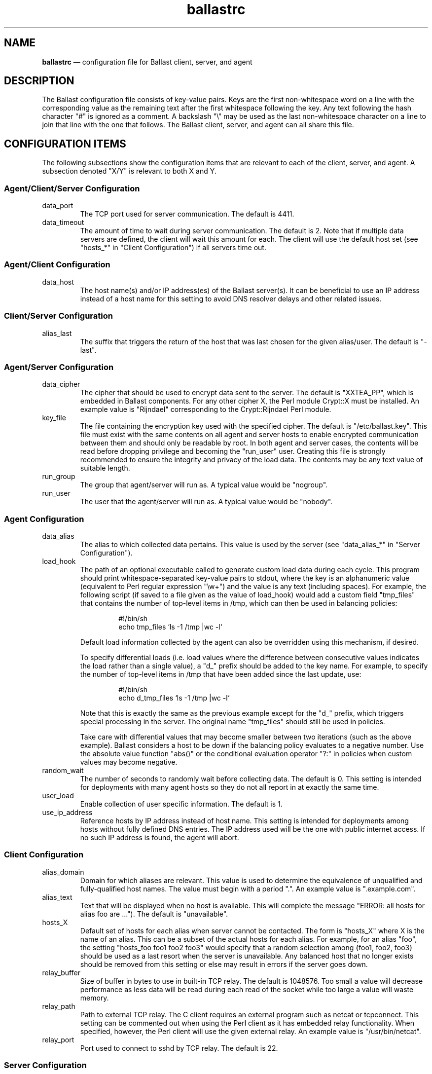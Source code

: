 .TH "ballastrc" "5" "21 Sept 2020" "" ""
./"################################################################
.SH "NAME"
./"################################################################
\fBballastrc\fP \(em configuration file for Ballast client, server, and
agent
./"################################################################
.SH "DESCRIPTION"
./"################################################################
The Ballast configuration file consists of key-value pairs.  Keys are
the first non-whitespace word on a line with the corresponding value as
the remaining text after the first whitespace following the key.  Any
text following the hash character "#" is ignored as a comment.  A
backslash "\\" may be used as the last non-whitespace character on a
line to join that line with the one that follows.  The Ballast client,
server, and agent can all share this file.
./"################################################################
.SH "CONFIGURATION ITEMS"
./"################################################################
The following subsections show the configuration items that are relevant
to each of the client, server, and agent.  A subsection denoted "X/Y" is
relevant to both X and Y.
./"================================================================
.SS "Agent/Client/Server Configuration"
./"================================================================
.IP data_port
The TCP port used for server communication.  The default is 4411.
.IP data_timeout
The amount of time to wait during server communication.  The default is 2.
Note that if multiple data servers are defined, the client will
wait this amount for each.  The client will use the default host set
(see "hosts_*" in "Client Configuration") if all servers time out.
./"================================================================
.SS "Agent/Client Configuration"
./"================================================================
.IP data_host
The host name(s) and/or IP address(es) of the Ballast server(s).
It can be beneficial to use an IP address instead of a host name for
this setting to avoid DNS resolver delays and other related issues.
./"================================================================
.SS "Client/Server Configuration"
./"================================================================
.IP alias_last
The suffix that triggers the return of the host that was last chosen
for the given alias/user.  The default is "-last".
./"================================================================
.SS "Agent/Server Configuration"
./"================================================================
.IP data_cipher
The cipher that should be used to encrypt data sent to the server.
The default is "XXTEA_PP", which is embedded in Ballast components.
For any other cipher X, the Perl module Crypt::X must be installed.
An example value is "Rijndael" corresponding to the Crypt::Rijndael
Perl module.
.IP key_file
The file containing the encryption key used with the specified cipher.
The default is "/etc/ballast.key".  This file must exist with the same
contents on all agent and server hosts to enable encrypted communication
between them and should only be readable by root.  In both agent and
server cases, the contents will be read before dropping privilege and
becoming the "run_user" user.  Creating this file is strongly
recommended to ensure the integrity and privacy of the load data.  The
contents may be any text value of suitable length.  
.IP run_group nogroup
The group that agent/server will run as.  A typical value would be
"nogroup".
.IP run_user nobody
The user that the agent/server will run as.  A typical value would be
"nobody".
./"================================================================
.SS "Agent Configuration"
./"================================================================
.IP data_alias
The alias to which collected data pertains.  This value is used by the
server (see "data_alias_*" in "Server Configuration").
.IP load_hook
The path of an optional executable called to generate custom load data
during each cycle.  This program should print whitespace-separated
key-value pairs to stdout, where the key is an alphanumeric value
(equivalent to Perl regular expression "\\w+") and the value is any
text (including spaces).  For example, the following script (if saved to
a file given as the value of load_hook) would add a custom field
"tmp_files" that contains the number of top-level items in /tmp, which
can then be used in balancing policies:
.PP
.RS
.RS
.nf
#!/bin/sh
echo tmp_files `ls -1 /tmp |wc -l`
.fi
.RE
.PP
Default load information collected by the agent can also be overridden
using this mechanism, if desired.
.PP
To specify differential loads (i.e. load values where the difference
between consecutive values indicates the load rather than a single
value), a "d_" prefix should be added to the key name.  For example, to
specify the number of top-level items in /tmp that have been added since
the last update, use:
.PP
.RS
.nf
#!/bin/sh
echo d_tmp_files `ls -1 /tmp |wc -l`
.fi
.RE
.PP
Note that this is exactly the same as the previous example except for
the "d_" prefix, which triggers special processing in the server.  The
original name "tmp_files" should still be used in policies.
.PP
Take care with differential values that may become smaller between two
iterations (such as the above example).  Ballast considers a host to be
down if the balancing policy evaluates to a negative number.  Use the
absolute value function "abs()" or the conditional evaluation operator
"?:" in policies when custom values may become negative.
.RE
.IP random_wait
The number of seconds to randomly wait before collecting data.  The
default is 0.  This setting is intended for deployments with many
agent hosts so they do not all report in at exactly the same time.
.IP user_load
Enable collection of user specific information.  The default is 1.
.IP use_ip_address
Reference hosts by IP address instead of host name.  This setting is
intended for deployments among hosts without fully defined DNS
entries.  The IP address used will be the one with public internet
access.  If no such IP address is found, the agent will abort.
./"================================================================
.SS "Client Configuration"
./"================================================================
.IP alias_domain
Domain for which aliases are relevant.  This value is used to determine
the equivalence of unqualified and fully-qualified host names.  The
value must begin with a period ".".  An example value is ".example.com".
.IP alias_text
Text that will be displayed when no host is available.  This will
complete the message "ERROR: all hosts for alias foo are ...").  The
default is "unavailable".
.IP hosts_X
Default set of hosts for each alias when server cannot be contacted.
The form is "hosts_X" where X is the name of an alias.  This can be a
subset of the actual hosts for each alias.  For example, for an alias
"foo", the setting "hosts_foo foo1 foo2 foo3" would specify that a
random selection among {foo1, foo2, foo3} should be used as a last
resort when the server is unavailable.  Any balanced host that no longer
exists should be removed from this setting or else may result in
errors if the server goes down.
.IP relay_buffer
Size of buffer in bytes to use in built-in TCP relay.  The default is
1048576.  Too small a value will decrease performance as less data will
be read during each read of the socket while too large a value will
waste memory.
.IP relay_path
Path to external TCP relay.  The C client requires an external program
such as netcat or tcpconnect.  This setting can be commented out when
using the Perl client as it has embedded relay functionality.  When
specified, however, the Perl client will use the given external relay.
An example value is "/usr/bin/netcat".
.IP relay_port
Port used to connect to sshd by TCP relay.  The default is 22.
./"================================================================
.SS "Server Configuration"
./"================================================================
.IP data_db
Location of database.  The base directory of the given path must exist,
but the file will be created if it does not already exist.  The default
is "/var/lib/ballast/ballast.db".
.IP data_alias_X
Use collected data of given alias(es) for load calculations.  The form
is "data_alias_X" where X is the name of an alias.  For example,
"data_alias_foo foo bar" would evaluate policies against data
collected from any agents that have data_alias set to either "foo" or
"bar".
.IP host_timeout
Time in seconds to wait for agent data before host considered down.  The
default is 180.
.IP log_file
Location of log file or the value "Sys::Syslog" to log via syslog.
This is an optional value that has no default.
.IP log_level
Log level from 0 to 4 with 0 disabling logging and 4 being very verbose
logging.  The default is 2.  Currently, there is only logging at levels
2 and 4.
.IP pid_file
Location of PID file that indicates the server is running.  The
default is "/var/run/ballastd.pid".  Note that if the value of "PIDFile"
in the systemd "ballast.service" file is changed, this value must be
given a matching value to interact properly with systemd.
.IP policy_X
Policy expression to be evaluated across all hosts.  The form is
"policy_X" where X is the name of an alias.  For example: 
.PP
.RS
.RS
.nf
policy_foo cpu * ram * io_sectors * net_bytes
.fi
.RE
.PP
would define the policy for alias "foo" such that the product of CPU
load, used RAM, I/O activity, and network traffic would be minimized.
See "LOAD BALANCING POLICIES" for a full description of policy
expressions.
.RE
.IP run_fork_max
Maximum number of child forks active at any given time.  This is an
optional value that has no default.
.IP run_fork_min
Minimum number of child forks active at any given time.  This is an
optional value that has no default.
. IP run_setsid
Run server in background.  The default is 1.
.IP syslog_facility syslog
Syslog facility when log_file is set to "Sys::Syslog".  The default is
"syslog".
.IP syslog_ident ballast
Syslog identifier when log_file is set to "Sys::Syslog".  The default
is "ballast".
.IP syslog_logopt
Syslog log options when log_file is set to "Sys::Syslog".  The default
is "ndelay,pid".
.IP tcp_allow
Regular expression in Perl format (see perlre(1)) to specify which IPs
are allowed to connect.  This is an optional value that has no default,
but is recommended if data_port is externally accessible.  An example
value is "192\\.168\\..*".  If this value is specified, hosts must be
explicitly allowed and not denied to access the server.
.IP tcp_deny
Regular expression in Perl format (see perlre(1)) to specify which IPs
are not allowed to connect.  This is an optional value that has no
default.  An example value is "192\\.168\\..*".
.IP user_sum
Fields for which running averages will be kept for each user.  This can
be changed to slightly reduce overhead, but modifying this setting is
not recommended without full understanding of the source code.  The
default value is "cpu mem ram io_bytes io_ops io_reads io_read_bytes
io_writes io_write_bytes".
./"################################################################
.SH "LOAD BALANCING POLICIES"
./"################################################################
Policies are expressions that evaluate to numeric values.  When a policy
is evaluated, the host with the lowest non-negative value will be
returned to the client.  Hosts with negative values or whose last update
was more than host_timeout seconds in the past will be considered
down.  If more than one host has the lowest value, one will be chosen at
random.
.PP
Policy expressions are composed of terms corresponding to various load
metrics, special functions, and a subset of Perl operators.  Long lines
may be broken with the line continuation operator ("\\").
./"================================================================
.SS "Operators"
./"================================================================
Ballast policies support a subset of Perl operators.  See perlop(1)
for detailed descriptions.  Precedence can be forced in the usual manner
with parentheses.
.PP
./"----------------------------------------------------------------
Arithmetic and String Operators
./"----------------------------------------------------------------
.RS
.nf
! ~ * / % + - << >> & | ^ ** abs() .
.fi
.RE
.PP
./"----------------------------------------------------------------
Arithmetic Relational Operators
./"----------------------------------------------------------------
.RS
.nf
< > <= >= == != <=>
.fi
.RE
.PP
./"----------------------------------------------------------------
String Relational Operators
./"----------------------------------------------------------------
.RS
.nf
cmp eq ge gt le lt ne
.fi
.RE
.PP
./"----------------------------------------------------------------
Logical Operators
./"----------------------------------------------------------------
.RS
.nf
&& ||
.fi
.RE
.PP
./"----------------------------------------------------------------
Conditional Operator
./"----------------------------------------------------------------
.RS
.nf
?:
.fi
.RE
.PP
./"----------------------------------------------------------------
Binding Operators
./"----------------------------------------------------------------
.RS
.nf
=~ !~
.fi
.RE
.PP
./"----------------------------------------------------------------
Quote-like Operators
./"----------------------------------------------------------------
.RS
.nf
q() qr()
.fi
.PP
Note that parentheses are the only divider supported with q and qr.
The arbitrary dividers normally available in Perl expressions are not
supported (e.g. "q|this is a string|").
.RE
./"================================================================
.SS "Functions"
./"================================================================
Two special functions can be used to compute values across all
sessions and associated users on each system.  Each function is given an
expression argument, which is in the same form as a policy expression
with the addition of some special terms shown in "Product() and Sum()
Terms".  These functions are only available when the "user_load" setting
has been kept enabled.
.PP
./"----------------------------------------------------------------
product(expression)
./"----------------------------------------------------------------
.RS
.nf
compute product of expression for all sessions on host
.fi
.RE
.PP
./"----------------------------------------------------------------
sum(expression)
./"----------------------------------------------------------------
.RS
.nf
compute sum of expression for all sessions on host
.fi
.RE
./"================================================================
.SS "Terms"
./"================================================================
The following standard terms may be used in addition to any terms
inserted by custom hooks (see "load_hook" in "Agent Configuration").
.PP
./"----------------------------------------------------------------
System Terms
./"----------------------------------------------------------------
.RS
.PP
./"----------------------------------------------------------------
Miscellaneous
./"----------------------------------------------------------------
.RS
.IP "arg0, arg1, ... argN"
nth extra argument given to client by user (counting begins at first
argument after alias name as in "ballast alias_name arg0 arg1 ... argN).
.IP boot_time
boot time in seconds since epoch
.IP host
host name
.IP random
random integer between 1 and 100
.IP sessions
currently active ssh sessions (only available when "user_load" setting
is enabled)
.IP time
last data update in seconds since epoch
.IP uptime
seconds since boot
.IP users
users who have completed any ssh session (only available when
"user_load" setting has been kept enabled)
.RE
.PP
./"----------------------------------------------------------------
CPU Load
./"----------------------------------------------------------------
.RS
.IP cpu
cpu time in jiffies since last data update
.IP cpus
number of cpus
.IP intrs
interrupts serviced since last update
.IP load_1
average run queue length over last minute
.IP load_5
average run queue length over last 5 minutes
.IP load_15
average run queue length over last 15 minutes
.IP proc_forks
process forks since last update
.IP proc_switches
process context switches since last update
.IP procs
currently active processes
.RE
.PP
./"----------------------------------------------------------------
I/O Load
./"----------------------------------------------------------------
.RS
.IP io_ops
i/o operations on all disks since last update
.IP io_read_sectors
i/o sectors read on all disks since last update
.IP io_read_time
i/o read time in seconds on all disks since last update
.IP io_reads
i/o reads on all disks since last update
.IP io_sectors
i/o sectors read/written on all disks since last update
.IP io_time
i/o time in seconds on all disks since last update
.IP io_write_sectors
i/o sectors written on all disks since last update
.IP io_write_time
i/o write time in seconds on all disks since last update
.IP io_writes
i/o writes on all disks since last update
.RE
.PP
./"----------------------------------------------------------------
Memory Load
./"----------------------------------------------------------------
.RS
.IP page_in
pages swapped in since last update
.IP page_out
pages swapped out since last update
.IP ram
used ram in kB
.IP ram_free
free ram in kB
.IP ram_total
total ram in kB
.IP swap
swap space used in kB since last update
.IP swap_free
free swap space in kB
.IP swap_in
processes swapped in since last update
.IP swap_out
processes swapped out since last update
.IP swap_total
total swap space in kB
.RE
.PP
./"----------------------------------------------------------------
Network Load
./"----------------------------------------------------------------
.RS
.IP net_bytes
network bytes read/written on all interfaces since last update
.IP net_ops
network operations on all interfaces since last update
.IP net_read_bytes
network bytes read on all interfaces since last update
.IP net_reads
network reads on all interfaces since last update
.IP net_write_bytes
network bytes written on all interfaces since last update
.IP net_writes
network writes on all interfaces since last update
.RE
.RE
.PP
./"----------------------------------------------------------------
Invoking User Terms
./"----------------------------------------------------------------
.RS
These terms (except client_ip, user_gid, and user_uid) are only
available when the "user_load" setting has been kept enabled.
.PP
./"----------------------------------------------------------------
User Load
./"----------------------------------------------------------------
.RS
.IP client_ip
IP address of invoking client
.IP user_cpu
average cpu time in jiffies per session of invoking user
.IP user_gid
gid of invoking user
.IP user_io_bytes
average i/o bytes per session of invoking user (available with agents
on kernels >= 2.6.20)
.IP user_io_ops
average i/o operations per session of invoking user (available with
agents on kernels >= 2.6.20)
.IP user_io_read_bytes
average i/o bytes read per session of invoking user (available with
agents on kernels >= 2.6.20)
.IP user_io_reads
average i/o reads per session of invoking user (available with agents
on kernels >= 2.6.20)
.IP user_io_write_bytes
average i/o bytes written per session of invoking user (available with
agents on kernels >= 2.6.20)
.IP user_io_writes
average i/o writes per session of invoking user (available with agents
on kernels >= 2.6.20)
.IP user_mem
average memory usage in bytes per session of invoking user
.IP user_ram
average ram usage in pages per session of invoking user
.IP user_sessions
number of sessions of invoking user
.IP user_time
average session time in seconds of invoking user
.IP user_uid
uid of invoking user
.RE
.PP
./"----------------------------------------------------------------
User Rank
./"----------------------------------------------------------------
.RS
.IP user_cpu_rank
users with lower average cpu time per session than invoking user
.IP user_io_bytes_rank
users with lower average i/o bytes per session than invoking user
(available with agents on kernels >= 2.6.20)
.IP user_io_ops_rank
users with lower average i/o operations per session than invoking user
(available with agents on kernels >= 2.6.20)
.IP user_io_read_bytes_rank
users with lower average i/o bytes read per session than invoking user
(available with agents on kernels >= 2.6.20)
.IP user_io_reads_rank
users with lower average i/o reads per session than invoking user
(available with agents on kernels >= 2.6.20)
.IP user_io_write_bytes_rank
users with lower average i/o bytes written per session than invoking
user (available with agents on kernels >= 2.6.20)
.IP user_io_writes_rank
users with lower average i/o writes per session than invoking user
(available with agents on kernels >= 2.6.20)
.IP user_mem_rank
users with lower average memory usage in bytes per session than
invoking user
.IP user_ram_rank
users with lower average ram usage per session than invoking user
.IP user_time_rank
users with lower average session time than invoking user
.IP user_sessions_rank
users with lower number of sessions than invoking user
.RE
.RE
.PP
./"----------------------------------------------------------------
Product() and Sum() Terms
./"----------------------------------------------------------------
.RS
These terms can only be used within the expression argument of the
product() and sum() functions and are only available when the
"user_load" setting has been kept enabled.  They are evaluated against
each session/user on the system.
.PP
./"----------------------------------------------------------------
Session Load
./"----------------------------------------------------------------
.RS
.IP session_i_cpu
cpu time in jiffies of session i
.IP session_i_io_bytes
i/o bytes of session i (available with agents on kernels >= 2.6.20)
.IP session_i_io_ops
i/o operations of session i (available with agents on kernels >= 2.6.20)
.IP session_i_io_read_bytes
i/o bytes read of session i (available with agents on kernels >= 2.6.20)
.IP session_i_io_reads
i/o reads of session i (available with agents on kernels >= 2.6.20)
.IP session_i_io_write_bytes
i/o bytes written of session i (available with agents on kernels >= 2.6.20)
.IP session_i_io_writes
i/o writes of session i (available with agents on kernels >= 2.6.20)
.IP session_i_mem
memory usage in bytes of session i
.IP session_i_ram
ram usage in pages of session i
.IP session_i_time
session time in seconds of session i
.RE
.PP
./"----------------------------------------------------------------
User Load
./"----------------------------------------------------------------
.RS
.IP user_i_cpu
average cpu time in jiffies per session of session i user
.IP user_i_io_bytes
average i/o bytes per session of session i user (available with agents
on kernels >= 2.6.20)
.IP user_i_io_ops
average i/o operations per session of session i user (available with
agents on kernels >= 2.6.20)
.IP user_i_io_read_bytes
average i/o bytes read per session of session i user (available with
agents on kernels >= 2.6.20)
.IP user_i_io_reads
average i/o reads per session of session i user (available with agents
on kernels >= 2.6.20)
.IP user_i_io_write_bytes
average i/o bytes written per session of session i user (available
with agents on kernels >= 2.6.20)
.IP user_i_io_writes
average i/o writes per session of session i user (available with
agents on kernels >= 2.6.20)
.IP user_i_mem
average memory usage in bytes per session of session i user
.IP user_i_ram
average ram usage in pages per session of session i user
.IP user_i_time
average session time in seconds of session i user
.IP user_i_sessions
number of sessions of session i user
.RE
.PP
./"----------------------------------------------------------------
User Rank
./"----------------------------------------------------------------
.RS
.IP user_i_cpu_rank
users with lower average cpu time per session than session i user
.IP user_i_io_bytes_rank
users with lower average i/o bytes per session than session i user
(available with agents on kernels >= 2.6.20)
.IP user_i_io_ops_rank
users with lower average i/o operations per session than session i
user (available with agents on kernels >= 2.6.20)
.IP user_i_io_read_bytes_rank
users with lower average i/o bytes read per session than session i
user (available with agents on kernels >= 2.6.20)
.IP user_i_io_reads_rank
users with lower average i/o reads per session than session i user
(available with agents on kernels >= 2.6.20)
.IP user_i_io_write_bytes_rank
users with lower average i/o bytes written per session than session i
user (available with agents on kernels >= 2.6.20)
.IP user_i_io_writes_rank
users with lower average i/o writes per session than session i user
(available with agents on kernels >= 2.6.20)
.IP user_i_mem_rank
users with lower average memory usage in bytes per session than
session i user (available with agents on kernels >= 2.6.20)
.IP user_i_ram_rank
users with lower average ram usage per session than session i user
.IP user_i_time_rank
users with lower average session time than session i user
.IP user_i_sessions_rank
users with lower number of sessions than session i user
.RE
.RE
.PP
./"----------------------------------------------------------------
Absolute Terms
./"----------------------------------------------------------------
.RS
These terms are used internally to compute differences between updates.
They are not meant to be used directly, but can be if desired.
.PP
./"----------------------------------------------------------------
CPU Load
./"----------------------------------------------------------------
.RS
.IP d_cpu
cpu time in jiffies since boot
.IP d_intrs
interrupts serviced since boot
.IP d_proc_forks
process forks since boot
.IP d_proc_switches
process context switches since boot
.RE
.PP
./"----------------------------------------------------------------
I/O Load
./"----------------------------------------------------------------
.RS
.IP d_io_ops
i/o operations on all disks since boot
.IP d_io_read_sectors
i/o read sectors on all disks since boot
.IP d_io_read_time
i/o read time on all disks since boot
.IP d_io_reads
i/o reads on all disks since boot
.IP d_io_sectors
i/o sectors on all disks since boot
.IP d_io_time
i/o time on all disks since boot
.IP d_io_write_sectors
i/o operations on all disks since boot
.IP d_io_write_time
i/o write time on all disks since boot
.IP d_io_writes
i/o writes on all disks since boot
.RE
.PP
./"----------------------------------------------------------------
Memory Load
./"----------------------------------------------------------------
.RS
.IP d_page_in
pages swapped in since boot
.IP d_page_out
pages swapped out since boot
.IP d_swap_in
processes swapped in since boot
.IP d_swap_out
processes swapped out since boot
.RE
.PP
./"----------------------------------------------------------------
Network Load
./"----------------------------------------------------------------
.RS
.IP d_net_bytes
network bytes read/written on all interfaces since boot
.IP d_net_ops
network operations on all interfaces since boot
.IP d_net_read_bytes
network bytes read on all interfaces since boot
.IP d_net_reads
network reads on all interfaces since boot
.IP d_net_write_bytes
network bytes written on all interfaces since boot
.IP d_net_writes
network writes on all interfaces since boot
.RE
.RE
./"================================================================
.SS "Conditional Policies"
./"================================================================
The flexibility of Ballast policy expressions allows very advanced
balancing policies to be specified.  A few example uses that may be
combined arbitrarily are illustrated below.
.PP
./"----------------------------------------------------------------
Client-Specific Balancing
./"----------------------------------------------------------------
.RS
Balancing decisions can be made on a per-client basis using the
"client_ip" term.  The basic form of a client-specific expression is:
.PP
.RS
.nf
client_ip =~ qr(^10\\.10\\.\\d+.\\d+) ? expr1 : expr2
.fi
.RE
.PP
In this case, clients on subnet 10.10.0.0/16 are balanced by expr1
while all other clients are balanced by expr2.  As an example, suppose a
given border host functions as a file transfer proxy to internal hosts.
In this case, connections from that host would like to minimize I/O and
network loads to achieve faster transfers whereas other hosts are still
concerned with other metrics.
.RE
.PP
./"----------------------------------------------------------------
Host-Specific Balancing
./"----------------------------------------------------------------
.RS
Balancing decisions can be made on a per-host basis using the "host"
term.  The basic form of a host-specific expression is:
.PP
.RS
.nf
host eq q(host1) ? expr1 : expr2
.fi
.RE
.PP
In this case, the load of host host1 is evaluated against expr1 while
all other hosts are evaluated against expr2.  As an example, suppose a
system is being used for testing and should only be available if all
other hosts are down.  Its expression can be set to a large value while
others are balanced by the normal policy.
.RE
.PP
./"----------------------------------------------------------------
User/Group-Specific Balancing
./"----------------------------------------------------------------
.RS
Balancing decision can be made on a per-user or per-group basis using
the "user_uid" or "user_gid" terms.  The basic form of a user-specific
expression is:
.PP
.RS
.nf
user_uid == 1001 ? expr1 : expr2
.fi
.RE
.PP
Likewise, the basic form of a group-specific expression is:
.PP
.RS
.nf
user_gid == 1001 ? expr1 : expr2
.fi
.RE
.PP
In this case, the user/group whose uid/gid is 1001 will be balanced by
expr1 while all other users will be balanced by expr2.  As an example,
suppose premium/admin users are allowed to access all hosts while
trial/normal users can only go to a certain subset.  Additional
user-specific policies are shown in the next section.
.RE
.PP
./"----------------------------------------------------------------
User-Directed Balancing
./"----------------------------------------------------------------
.RS
Balancing decisions can be influenced by the user (or by a program
acting on the user's behalf) using additional arguments given on the
command line.  The basic form of a user-directed expression is:
.PP
.RS
.nf
arg0 eq q(name) ? expr1 : expr2
.fi
.RE
.PP
In this case, if the first additional matches a predetermined name,
expr1 will be used for balancing.  Otherwise, expr2 will be used.  As an
example, suppose users wish to choose the balancing policy most relevant
to each invocation.  In this case, an argument of "cpu" could be
configured to balance by lowest cpu load, "mem" could be configured to
balance by lowest memory load, etc.
.RE
.PP
./"----------------------------------------------------------------
Host-Subset Balancing
./"----------------------------------------------------------------
.RS
Balancing decisions can be made between a specific subset of hosts
using additional arguments given on the command line.  The basic form of
a host-subset expression is:
.PP
.RS
.nf
arg0 =~ (qr(^|,) . host . qr(,|$)) ? expr1 : -1
.fi
.RE
.PP
In this case, if the first additional argument is a set of hosts
separated by commas, any hosts contained in that set will be balanced by
expr1 while all other hosts will be marked as unavailable with -1.  As
an example, suppose another application derives a set of hosts that have
a particular property that is beyond the scope of the balancer.  In this
case, that application can invoke the balancer internally with that set
of hosts to ensure that the host utilized will be available and have the
lowest load.
.RE
./"================================================================
.SS "Sample Policies"
./"================================================================
The following sample policies correspond to the policies described in
the paper "Dynamic Load Balancing of SSH Sessions Using User-Specific
Selection Policies" by P.Z. Kolano from Proc. of the 15th IEEE Symp.
on Computers and Communication, Riccione, Italy, Jun. 22-25, 2010
(available at https://pkolano.github.io/papers/iscc10.pdf).  The least
load and non-dynamic predictive policies assume CPU load as the least
load metric.
.TP
./"----------------------------------------------------------------
Random
./"----------------------------------------------------------------
.RS
Choose the system at random.
.PP
.nf
random
.fi
.RE
.TP
./"----------------------------------------------------------------
Round Robin
./"----------------------------------------------------------------
Choose systems sequentially.
.PP
.RS
It is not currently possible to specify a round robin policy.  This
may be added in the future.
.RE
.TP
./"----------------------------------------------------------------
Least Users
./"----------------------------------------------------------------
Choose the system with the lowest number of users.
.PP
.RS
.nf
sessions
.fi
.RE
.TP
./"----------------------------------------------------------------
Least Load
./"----------------------------------------------------------------
Choose the system with the lowest load.
.PP
.RS
.nf
cpu
.fi
.RE
.TP
./"----------------------------------------------------------------
Predictive
./"----------------------------------------------------------------
Choose the system with the lowest sum of the average load per sample
interval of the users currently on each system (the "predicted load").
.PP
.RS
.nf
sum(user_i_cpu)
.fi
.RE
.TP
./"----------------------------------------------------------------
Predictive Least Load
./"----------------------------------------------------------------
Choose the system with the lowest sum of the actual and predicted loads.
.PP
.RS
.nf
cpu + sum(user_i_cpu)
.fi
.RE
.TP
./"----------------------------------------------------------------
Predictive Average Overlap
./"----------------------------------------------------------------
Choose the system with the lowest sum of the actual and predicted load
with each user's predicted contribution reduced in proportion to the
ratio of the invoking user's average session duration to that of their
own (the "predicted average overlap load").  No reduction is made for
users with an average session duration greater than the invoking user's.
The idea of this strategy is that the invoking user will be affected
less by the future activity of another user if they typically stay
logged on for longer.
.PP
.RS
.nf
cpu + sum(user_i_cpu * \\
    (user_i_time > user_time ? 1 : (user_i_time / user_time)))
.fi
.RE
.TP
./"----------------------------------------------------------------
Predictive Overlap
./"----------------------------------------------------------------
Choose the system with the lowest sum of the actual and predicted
average overlap load, but with the predicted contribution reduced even
further by using the average session duration minus the already elapsed
session duration for each user (the "predicted overlap load").  The
predicted contribution of users who have been on the system longer than
their average session duration will be zero.  The idea of this strategy
is that other users may affect the future activity of the invoking user
even less if they are reaching the point at which they normally log off.
.PP
.RS
.nf
cpu + sum(user_i_cpu *                  \\
    (session_i_time > user_i_time ? 0 : \\
        (user_i_time - session_i_time) / user_time))
.fi
.RE
.TP
./"----------------------------------------------------------------
Dynamic Least Load
./"----------------------------------------------------------------
Choose the system according to "Least Load" but dynamically adjust the
load metric according to the historical utilization of the invoking
user.  Use composite CPU and memory for users above the 75th percentile
of both.  Use memory for users above the 75th percentile of memory
usage.  Use CPU for users above the 75th percentile of CPU usage and as
the default metric for all other users.
.PP
.RS
.nf
user_cpu_rank / users >= .75 && user_mem_rank / users >= .75 ? \\
    cpu * mem :                                                \\
    (user_mem_rank / users >= .75 ?                            \\
        mem :                                                  \\
        cpu)
.fi
.RE
.TP
./"----------------------------------------------------------------
Dynamic Predictive Least Load
./"----------------------------------------------------------------
Choose the system according to "Predictive Least Load" but dynamically
adjust the load metric according to the historical utilization of the
invoking user.  Use composite CPU and memory for users above the 75th
percentile of both.  Use memory for users above the 75th percentile of
memory usage.  Use CPU for users above the 75th percentile of CPU usage
and as the default metric for all other users.
.PP
.RS
.nf
user_cpu_rank / users >= .75 && user_mem_rank / users >= .75 ? \\
    cpu * mem + sum(user_i_cpu * user_i_mem) :                 \\
    (user_mem_rank / users >= .75 ?                            \\
        mem + sum(user_i_mem) :                                \\
        cpu + sum(user_i_cpu))
.fi
.RE
.TP
./"----------------------------------------------------------------
Dynamic Predictive Average Overlap
./"----------------------------------------------------------------
Choose the system according to "Predictive Average Overlap" but
dynamically adjust the load metric according to the historical
utilization of the invoking user.  Use composite CPU and memory for
users above the 75th percentile of both.  Use memory for users above the
75th percentile of memory usage.  Use CPU for users above the 75th
percentile of CPU usage and as the default metric for all other users.
.PP
.RS
.nf
user_cpu_rank / users >= .75 && user_mem_rank / users >= .75 ?       \\
    cpu * mem + sum(user_i_cpu * user_i_mem *                        \\
        (user_i_time > user_time ? 1 : (user_i_time / user_time))) : \\
    (user_mem_rank / users >= .75 ?                                  \\
        mem + sum(user_i_mem *                                       \\
            (user_i_time > user_time ? 1 :                           \\
                (user_i_time / user_time))) :                        \\
        cpu + sum(user_i_cpu *                                       \\
            (user_i_time > user_time ? 1 :                           \\
                (user_i_time / user_time))))
.fi
.RE
.TP
./"----------------------------------------------------------------
Dynamic Predictive Overlap
./"----------------------------------------------------------------
Choose the system according to "Predictive Overlap" but dynamically
adjust the load metric according to the historical utilization of the
invoking user.  Use composite CPU and memory for users above the 75th
percentile of both.  Use memory for users above the 75th percentile of
memory usage.  Use CPU for users above the 75th percentile of CPU usage
and as the default metric for all other users.
.PP
.RS
.nf
user_cpu_rank / users >= .75 && user_mem_rank / users >= .75 ? \\
    cpu * mem + sum(user_i_cpu * user_i_mem *                  \\
        (session_i_time > user_i_time ? 0 :                    \\
            (user_i_time - session_i_time) / user_time)) :     \\
    (user_mem_rank / users >= .75 ?                            \\
        mem + sum(user_i_mem *                                 \\
            (session_i_time > user_i_time ? 0 :                \\
                (user_i_time - session_i_time) / user_time)) : \\
        cpu + sum(user_i_cpu *                                 \\
            (session_i_time > user_i_time ? 0 :                \\
                (user_i_time - session_i_time) / user_time)))
.fi
.RE
.RE
./"################################################################
.SH "FILES"
./"################################################################
/etc/ballastrc
.RS
This file specifies various configuration items that apply to the
Ballast client, server, and agent.
.RE
./"################################################################
.SH "AUTHOR"
./"################################################################
Ballast was written by Paul Kolano.
./"################################################################
.SH "SEE ALSO"
./"################################################################
ballast(1), ballast-agent(1), ballastd(1), netcat(1), perlop(1),
tcpconnect(1)
